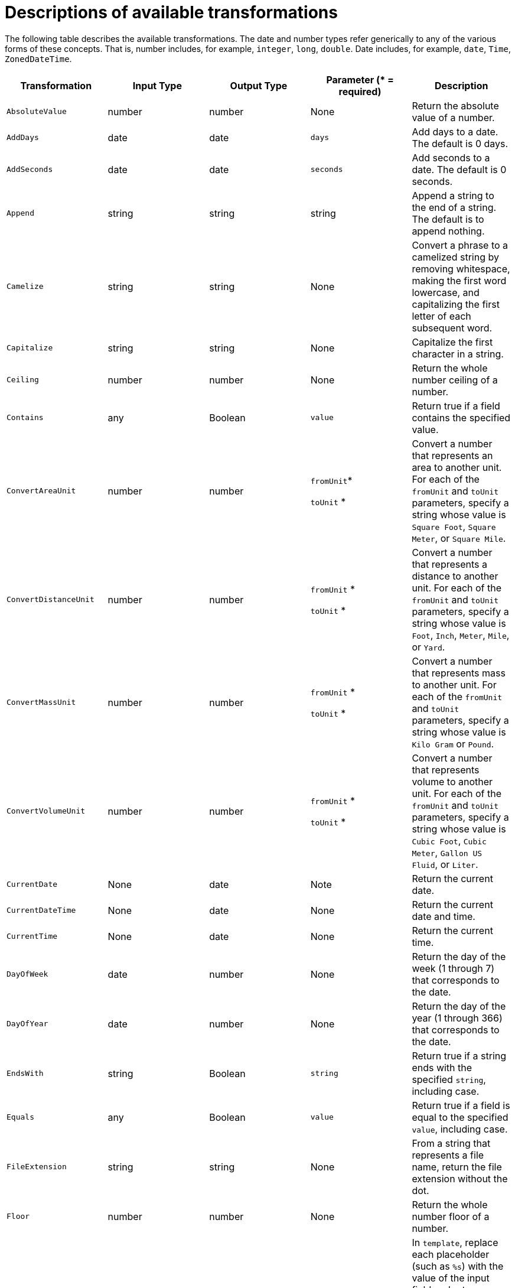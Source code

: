 [id='available-transformations']
= Descriptions of available transformations

The following table describes the available transformations. The date and
number types refer generically to any of the various forms of these 
concepts. That is, number includes, for example, `integer`, `long`, `double`.
Date includes, for example, `date`, `Time`, `ZonedDateTime`.

|===
|Transformation  |Input Type |Output Type |Parameter (* = required) |Description

|`AbsoluteValue`
|number
|number
|None
|Return the absolute value of a number.

// | `Add`
// | collection, array, or map
// | number
// | None
// | Add the numbers in the set's values. 

| `AddDays`
| date
| date
| `days`
| Add days to a date. The default is 0 days. 

| `AddSeconds`
| date
| date
| `seconds`
| Add seconds to a date. The default is 0 seconds. 

| `Append`
| string
| string
| string
| Append a string to the end of a string. The default is to append nothing. 

// | `Average`
// | collection, array, or map
// | number
// | None
// | Return the average of the numbers in the set. 

| `Camelize`
| string
| string
| None
| Convert a phrase to a camelized string by removing whitespace, making
the first word lowercase, and capitalizing the first letter of each
subsequent word. 

|`Capitalize`
|string
|string
| None
|Capitalize the first character in a string.

| `Ceiling`
| number
| number
| None
| Return the whole number ceiling of a number.

// |`Concatenate`
// | collection, array, or set
// | string
// | `delimiter`
// | Concatenate the values in a set by separating them with the delimiter if
// it is specified. 

| `Contains`
| any
| Boolean
| `value`
| Return true if a field contains the specified value.

| `ConvertAreaUnit`
| number
| number
| `fromUnit`*

`toUnit` *
| Convert a number that represents an area to another unit. For each of the `fromUnit` and
`toUnit` parameters, specify a string whose value is 
`Square Foot`, `Square Meter`, or `Square Mile`.

|`ConvertDistanceUnit`
| number
| number
| `fromUnit` *

`toUnit` *
| Convert a number that represents a distance to another unit. For each of the
`fromUnit` and `toUnit` parameters, specify a string whose value is 
`Foot`, `Inch`, `Meter`, `Mile`, or `Yard`.

| `ConvertMassUnit`
| number
| number
| `fromUnit` *

`toUnit` *
| Convert a number that represents mass to another unit. For each of the
`fromUnit` and `toUnit` parameters, specify a string whose value is `Kilo Gram` or `Pound`. 

|`ConvertVolumeUnit`
| number
| number
| `fromUnit` *

`toUnit` *
| Convert a number that represents volume to another unit. For each of the 
`fromUnit` and `toUnit` parameters, specify a string whose value is 
`Cubic Foot`, `Cubic Meter`, `Gallon US Fluid`, or `Liter`.

|`CurrentDate`
|None
|date
|Note
|Return the current date.

|`CurrentDateTime`
|None
|date
|None
|Return the current date and time.

|`CurrentTime`
|None
|date
|None
|Return the current time.

|`DayOfWeek`
| date
| number
| None
| Return the day of the week (1 through 7) that corresponds to the date.

|`DayOfYear`
| date
| number
| None
| Return the day of the year (1 through 366) that corresponds to the date. 

// |`Divide`
// | collection, array, or map
// | number
// | None
// | For each value in a set, divide it by the next value in the set. 
// For a normal division operation, there are two values in the set. 

|`EndsWith`
| string
| Boolean
| `string`
| Return true if a string ends with the specified `string`, including case. 

|`Equals`
| any
| Boolean
| `value`
| Return true if a field is equal to the specified `value`, including case.

|`FileExtension`
| string
| string
| None
| From a string that represents a file name, return the file extension
without the dot. 

|`Floor`
| number
| number
| None
| Return the whole number floor of a number. 

|`Format`
| any
| string
| `template` *
| In `template`, replace each placeholder (such as `%s`) with the value of the 
input field and return a string that contains the result. This
is similar to mechanisms that are available in programming languages such
as Java and C. 


|`GenerateUUID`
|None
|string
|None
|Create a string that represents a random UUID.

|`IndexOf`
| string
| number
| `string`
| In a string, starting at 0, return the first index of the specified
`string`. Return `-1` if it is not found. 

|`IsNull`
| any
| Boolean
| None
| Return true if a field is null.

|`LastIndexOf`
| string
| number
| `string`
| In a string, starting at 0, return the last index of the specified
`string`. Return `-1` if it is not found. 

|`Length`
| any
| number
| None
| Return the length of the field, or `-1` if the field is null.
// For a collection, return the number of entries. 

|`Lowercase`
|string
|string
|None
|Convert a string to lowercase.

// | `Maximum`
// | collection, array, or map
// | number
// | None
// | Return the highest number that is in the set.

// | `Minimum`
// | collection, array, or map
// | number
// | None
// | Return the lowest number that is in the set.

// | `Multiply`
// | collection, array, or map
// | number
// | None
// | Multiply the numbers in a set. 

| `Normalize`
| string
| string
| None
| Replace consecutive whitespace characters with a single space and trim
leading and trailing whitespace from a string.

|`PadStringLeft`
|string
|string
|`padCharacter` *

`padCount` *
|Insert the character supplied in `padCharacter` at the beginning of a
string. Do this the number of times specified in `padCount`.

|`PadStringRight`
|string
|string
|`padCharacter` *

`padCount` *
|Insert the character supplied in `padCharacter` at the end of a
string. Do this the number of times specified in `padCount`.

| `Prepend`
| string
| string
| `string`
| Prefix `string` to the beginning of a string. the default is to prepend
nothing. 

|`ReplaceAll`
|string
|string
|`match` * 

`newString`
| In a string, replace all occurrences of the supplied matching string with the
supplied `newString`. The default `newString` is an empty string.

| `ReplaceFirst`
| string
| string
| `match` *

`newString` *
| In a string, replace the first occurrence of the specified `match` string
with the specified `newString`. The default `newString` is an empty string.

| `Round`
| number
| number
| None
| Return the rounded whole number of a number.

|`SeparateByDash`
|string
|string
|None
|Replace each occurrence of whitespace, colon (:), underscore (_),
plus (+), and equals (=) with a hyphen (-).

|`SeparateByUnderscore`
|string
|string
|None
|Replace each occurrence of whitespace, colon (:), hyphen (-), plus (+),
and equals (=) with an underscore (_).

| `StartsWith`
| string
| Boolean
| `string`
| Return true if a string starts with the specified string (including case).

|`Substring`
|string
|string
|`startIndex` *

`endIndex`
|Retrieve a segment of a string from the specified inclusive `startIndex` to the
specified exclusive `endIndex`. Both indexes start at zero. `startIndex` is
inclusive. `endIndex` is exclusive. The default value of `endIndex` is the
length of the string.

|`SubstringAfter`
|string
|string
|`startIndex` *

`endIndex`

`match` *
|Retrieve the segment of a string after the specified `match` string from the
specified inclusive `startIndex` to the specified exclusive `endIndex`.
Both indexes start at zero. The default value of `endIndex` is the length of the
string after the supplied `match` string.

|`SubstringBefore`
|string
|string
|`startIndex` *

`endIndex`

`match` *
|Retrieve a segment of a string before the supplied `match` string
from the supplied inclusive `startIndex` to the supplied exclusive
`endIndex`. Both indexes start at zero. The default value of `endIndex` is the
length of the string before the supplied `match` string.

// | `Subtract`
// | collection, array, or set
// | number
// | None
// | Return the result of subtracting each entry in the set from its previous entry. 
// A normal `Subtract` transform operates on a set that has two values.

|`Trim`
|string
|string
|None
|Trim leading and trailing whitespace from a string.

|`TrimLeft`
|string
|string
|None
|Trim leading whitespace from a string.

|`TrimRight`
|string
|string
|None
|Trim trailing whitespace from a string.

|`Uppercase`
|string
|string
|None
|Convert a string to uppercase.

|===

